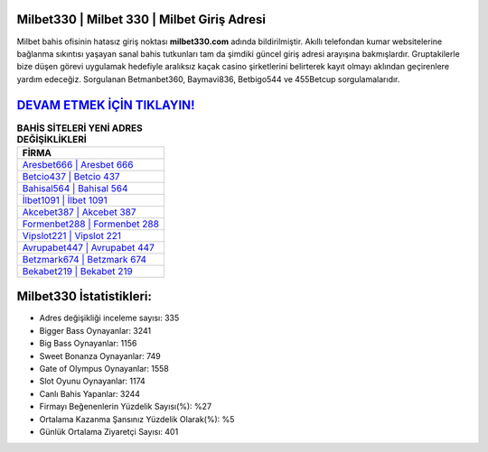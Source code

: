 ﻿Milbet330 | Milbet 330 | Milbet Giriş Adresi
===================================

.. image:: images/milbet-giris.jpg
   :width: 600
   
Milbet bahis ofisinin hatasız giriş noktası **milbet330.com** adında bildirilmiştir. Akıllı telefondan kumar websitelerine bağlanma sıkıntısı yaşayan sanal bahis tutkunları tam da şimdiki güncel giriş adresi arayışına bakmışlardır. Gruptakilerle bize düşen görevi uygulamak hedefiyle aralıksız kaçak casino şirketlerini belirterek kayıt olmayı aklından geçirenlere yardım edeceğiz. Sorgulanan Betmanbet360, Baymavi836, Betbigo544 ve 455Betcup sorgulamalarıdır.

`DEVAM ETMEK İÇİN TIKLAYIN! <https://cutt.ly/QwVVg2Vk>`_
==============

.. list-table:: **BAHİS SİTELERİ YENİ ADRES DEĞİŞİKLİKLERİ**
   :widths: 100
   :header-rows: 1

   * - FİRMA
   * - `Aresbet666 | Aresbet 666 <aresbet666-aresbet-666-aresbet-giris-adresi.html>`_
   * - `Betcio437 | Betcio 437 <betcio437-betcio-437-betcio-giris-adresi.html>`_
   * - `Bahisal564 | Bahisal 564 <bahisal564-bahisal-564-bahisal-giris-adresi.html>`_	 
   * - `İlbet1091 | İlbet 1091 <ilbet1091-ilbet-1091-ilbet-giris-adresi.html>`_	 
   * - `Akcebet387 | Akcebet 387 <akcebet387-akcebet-387-akcebet-giris-adresi.html>`_ 
   * - `Formenbet288 | Formenbet 288 <formenbet288-formenbet-288-formenbet-giris-adresi.html>`_
   * - `Vipslot221 | Vipslot 221 <vipslot221-vipslot-221-vipslot-giris-adresi.html>`_	 
   * - `Avrupabet447 | Avrupabet 447 <avrupabet447-avrupabet-447-avrupabet-giris-adresi.html>`_
   * - `Betzmark674 | Betzmark 674 <betzmark674-betzmark-674-betzmark-giris-adresi.html>`_
   * - `Bekabet219 | Bekabet 219 <bekabet219-bekabet-219-bekabet-giris-adresi.html>`_
	 
Milbet330 İstatistikleri:
===================================	 
* Adres değişikliği inceleme sayısı: 335
* Bigger Bass Oynayanlar: 3241
* Big Bass Oynayanlar: 1156
* Sweet Bonanza Oynayanlar: 749
* Gate of Olympus Oynayanlar: 1558
* Slot Oyunu Oynayanlar: 1174
* Canlı Bahis Yapanlar: 3244
* Firmayı Beğenenlerin Yüzdelik Sayısı(%): %27
* Ortalama Kazanma Şansınız Yüzdelik Olarak(%): %5
* Günlük Ortalama Ziyaretçi Sayısı: 401
